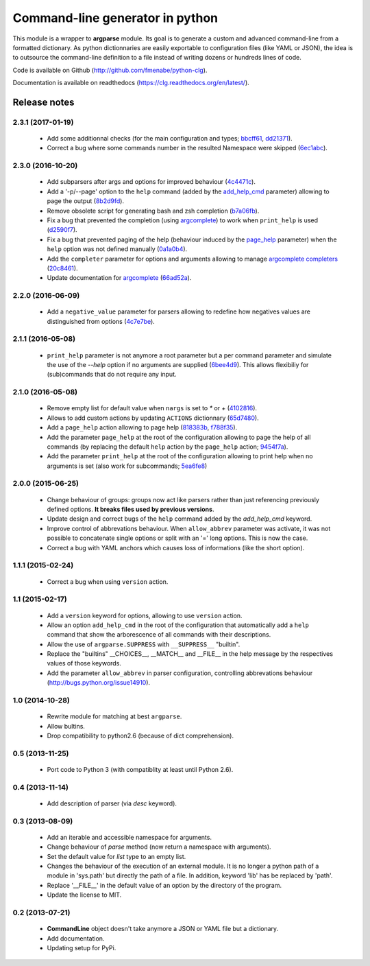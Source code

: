 Command-line generator in python
================================

.. image:: https://img.shields.io/pypi/l/clg.svg
		   :target: https://opensource.org/licenses/MIT
		   :alt: License

.. image:: https://img.shields.io/pypi/pyversions/clg.svg
           :target: https://pypi.python.org/pypi/clg
           :alt: Versions

.. image:: https://img.shields.io/pypi/v/clg.svg
           :target: https://pypi.python.org/pypi/clg
           :alt: PyPi

.. image:: https://img.shields.io/badge/github-repo-yellow.jpg
           :target: https://github.com/fmenabe/python-clg
           :alt: Code repo

.. image:: https://readthedocs.org/projects/clg/badge/?version=latest
           :target: http://clg.readthedocs.org/en/latest/
           :alt: Documentation

.. image:: https://landscape.io/github/fmenabe/python-clg/master/landscape.svg?style=flat
           :target: https://landscape.io/github/fmenabe/python-clg/master
           :alt: Code Health

.. .. image:: https://img.shields.io/pypi/dm/clg.svg
           :target: https://pypi.python.org/pypi/clg
           :alt: Downloads

This module is a wrapper to **argparse** module. Its goal is to generate a
custom and advanced command-line from a formatted dictionary. As python
dictionnaries are easily exportable to configuration files (like YAML or JSON),
the idea is to outsource the command-line definition to a file instead of
writing dozens or hundreds lines of code.

Code is available on Github (http://github.com/fmenabe/python-clg).

Documentation is available on readthedocs (https://clg.readthedocs.org/en/latest/).

Release notes
-------------
2.3.1 (2017-01-19)
~~~~~~~~~~~~~~~~~~
    * Add some additionnal checks (for the main configuration and types;
      `bbcff61 <https://github.com/fmenabe/python-clg/commit/bbcff61>`_,
      `dd21371 <https://github.com/fmenabe/python-clg/commit/dd21371>`_).
    * Correct a bug where some commands number in the resulted Namespace were skipped
      (`6ec1abc <https://github.com/fmenabe/python-clg/commit/6ec1abc>`_).

2.3.0 (2016-10-20)
~~~~~~~~~~~~~~~~~~
    * Add subparsers after args and options for improved behaviour
      (`4c4471c <https://github.com/fmenabe/python-clg/commit/4c4471c>`_).
    * Add a '-p/--page' option to the ``help`` command (added by the
      `add_help_cmd <https://clg.readthedocs.io/en/latest/configuration.html#add-help-cmd>`_
      parameter) allowing to page the output
      (`8b2d9fd <https://github.com/fmenabe/python-clg/commit/8b2d9fd>`_).
    * Remove obsolete script for generating bash and zsh completion
      (`b7a06fb <https://github.com/fmenabe/python-clg/commit/b7a06fb>`_).
    * Fix a bug that prevented the completion (using
      `argcomplete <http://argcomplete.readthedocs.io/en/latest/>`_) to work when
      ``print_help`` is used
      (`d2590f7 <https://github.com/fmenabe/python-clg/commit/d2590f7>`_).
    * Fix a bug that prevented paging of the help (behaviour induced by the
      `page_help <https://clg.readthedocs.io/en/latest/configuration.html#page-help>`_
      parameter) when the ``help`` option was not defined manually
      (`0a1a0b4 <https://github.com/fmenabe/python-clg/commit/0a1a0b4>`_).
    * Add the ``completer`` parameter for options and arguments allowing to manage
      `argcomplete completers
      <http://argcomplete.readthedocs.io/en/latest/#specifying-completers>`_
      (`20c8461 <https://github.com/fmenabe/python-clg/commit/20c8461>`_).
    * Update documentation for `argcomplete <http://argcomplete.readthedocs.io/en/latest/>`_
      (`66ad52a <https://github.com/fmenabe/python-clg/commit/66ad52a>`_).

2.2.0 (2016-06-09)
~~~~~~~~~~~~~~~~~~
    * Add a ``negative_value`` parameter for parsers allowing to redefine how
      negatives values are distinguished from options
      (`4c7e7be <https://github.com/fmenabe/python-clg/commit/4c7e7be>`_).

2.1.1 (2016-05-08)
~~~~~~~~~~~~~~~~~~
    * ``print_help`` parameter is not anymore a root parameter but a per command
      parameter and simulate the use of the `--help` option if no arguments are
      supplied (`6bee4d9 <https://github.com/fmenabe/python-clg/commit/6bee4d9>`_).
      This allows flexibiliy for (sub)commands that do not require any input.

2.1.0 (2016-05-08)
~~~~~~~~~~~~~~~~~~
    * Remove empty list for default value when ``nargs`` is set to *\** or *+*
      (`4102816 <https://github.com/fmenabe/python-clg/commit/4102816>`_).
    * Allows to add custom actions by updating ``ACTIONS`` dictionnary
      (`65d7480 <https://github.com/fmenabe/python-clg/commit/65d7480>`_).
    * Add a ``page_help`` action allowing to page help
      (`818383b <https://github.com/fmenabe/python-clg/commit/818383b>`_,
      `f788f35 <https://github.com/fmenabe/python-clg/commit/f788f35>`_).
    * Add the parameter ``page_help`` at the root of the configuration allowing
      to page the help of all commands (by replacing the default ``help`` action
      by the ``page_help`` action;
      `9454f7a <https://github.com/fmenabe/python-clg/commit/9454f7a>`_).
    * Add the parameter ``print_help`` at the root of the configuration
      allowing to print help when no arguments is set (also work for subcommands;
      `5ea6fe8 <https://github.com/fmenabe/python-clg/commit/5ea6fe8>`_)

2.0.0 (2015-06-25)
~~~~~~~~~~~~~~~~~~
    * Change behaviour of groups: groups now act like parsers rather than just
      referencing previously defined options. **It breaks files used by previous
      versions**.
    * Update design and correct bugs of the ``help`` command added by the
      *add_help_cmd* keyword.
    * Improve control of abbrevations behaviour. When ``allow_abbrev`` parameter
      was activate, it was not possible to concatenate single options or split
      with an '=' long options. This is now the case.
    * Correct a bug with YAML anchors which causes loss of informations (like
      the short option).

1.1.1 (2015-02-24)
~~~~~~~~~~~~~~~~~~
  * Correct a bug when using ``version`` action.

1.1 (2015-02-17)
~~~~~~~~~~~~~~~~
  * Add a ``version`` keyword for options, allowing to use ``version`` action.
  * Allow an option ``add_help_cmd`` in the root of the configuration that
    automatically add a ``help`` command that show the arborescence of all
    commands with their descriptions.
  * Allow the use of ``argparse.SUPPRESS`` with ``__SUPPRESS__`` "builtin".
  * Replace the "builtins" __CHOICES__, __MATCH__ and __FILE__ in the help
    message by the respectives values of those keywords.
  * Add the parameter ``allow_abbrev`` in parser configuration, controlling
    abbrevations behaviour (http://bugs.python.org/issue14910).

1.0 (2014-10-28)
~~~~~~~~~~~~~~~~
  * Rewrite module for matching at best ``argparse``.
  * Allow bultins.
  * Drop compatibility to python2.6 (because of dict comprehension).

0.5 (2013-11-25)
~~~~~~~~~~~~~~~~
  * Port code to Python 3 (with compatiblity at least until Python 2.6).

0.4 (2013-11-14)
~~~~~~~~~~~~~~~~
  * Add description of parser (via *desc* keyword).

0.3 (2013-08-09)
~~~~~~~~~~~~~~~~
  * Add an iterable and accessible namespace for arguments.
  * Change behaviour of *parse* method (now return a namespace with arguments).
  * Set the default value for *list* type to an empty list.
  * Changes the behaviour of the execution of an external module. It is no
    longer a python path of a module in 'sys.path' but directly the path of a
    file. In addition, keyword 'lib' has be replaced by 'path'.
  * Replace '__FILE__' in the default value of an option by the directory of the
    program.
  * Update the license to MIT.

0.2 (2013-07-21)
~~~~~~~~~~~~~~~~
  * **CommandLine** object doesn't take anymore a JSON or YAML file but a
    dictionary.
  * Add documentation.
  * Updating setup for PyPi.
